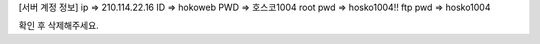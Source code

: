 [서버 계정 정보]
ip         => 210.114.22.16
ID         => hokoweb
PWD        => 호스코1004
root pwd   => hosko1004!!
ftp pwd    => hosko1004

확인 후 삭제해주세요.

